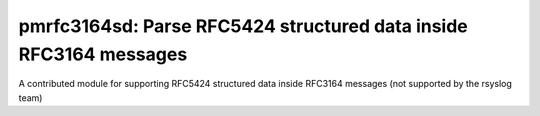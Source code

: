 pmrfc3164sd: Parse RFC5424 structured data inside RFC3164 messages
==================================================================

A contributed module for supporting RFC5424 structured data inside 
RFC3164 messages (not supported by the rsyslog team)

